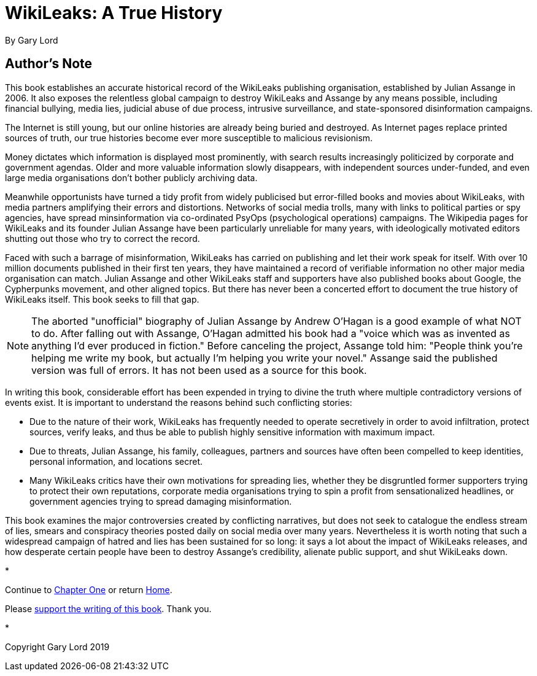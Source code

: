 = WikiLeaks: A True History

By Gary Lord

== Author's Note

This book establishes an accurate historical record of the WikiLeaks publishing organisation, established by Julian Assange in 2006. It also exposes the relentless global campaign to destroy WikiLeaks and Assange by any means possible, including financial bullying, media lies, judicial abuse of due process, intrusive surveillance, and state-sponsored disinformation campaigns.

The Internet is still young, but our online histories are already being buried and destroyed. As Internet pages replace printed sources of truth, our true histories become ever more susceptible to malicious revisionism.

Money dictates which information is displayed most prominently, with search results increasingly politicized by corporate and government agendas. Older and more valuable information slowly disappears, with independent sources under-funded, and even large media organisations don't bother publicly archiving data. 

Meanwhile opportunists have turned a tidy profit from widely publicised but error-filled books and movies about WikiLeaks, with media partners amplifying their errors and distortions. Networks of social media trolls, many with links to political parties or spy agencies, have spread minsinformation via co-ordinated PsyOps (psychological operations) campaigns. The Wikipedia pages for WikiLeaks and its founder Julian Assange have been particularly unreliable for many years, with ideologically motivated editors shutting out those who try to correct the record. 

Faced with such a barrage of misinformation, WikiLeaks has carried on publishing and let their work speak for itself. With over 10 million documents published in their first ten years, they have maintained a record of verifiable information no other major media organisation can match. Julian Assange and other WikiLeaks staff and supporters have also published books about Google, the Cypherpunks movement, and other aligned topics. But there has never been a concerted effort to document the true history of WikiLeaks itself. This book seeks to fill that gap. 

====
[NOTE]
The aborted "unofficial" biography of Julian Assange by Andrew O'Hagan is a good example of what NOT to do. After falling out with Assange, O'Hagan admitted his book had a "voice which was as invented as anything I’d ever produced in fiction." Before canceling the project, Assange told him: "People think you’re helping me write my book, but actually I’m helping you write your novel." Assange said the published version was full of errors. It has not been used as a source for this book.
====

In writing this book, considerable effort has been expended in trying to divine the truth where multiple contradictory versions of events exist. It is important to understand the reasons behind such conflicting stories: 

- Due to the nature of their work, WikiLeaks has frequently needed to operate secretively in order to avoid infiltration, protect sources, verify leaks, and thus be able to publish highly sensitive information with maximum impact. 
- Due to threats, Julian Assange, his family, colleagues, partners and sources have often been compelled to keep identities, personal information, and locations secret. 
- Many WikiLeaks critics have their own motivations for spreading lies, whether they be disgruntled former supporters trying to protect their own reputations, corporate media organisations trying to spin a profit from sensationalized headlines, or government agencies trying to spread damaging misinformation.

This book examines the major controversies created by conflicting narratives, but does not seek to catalogue the endless stream of lies, smears and conspiracy theories posted daily on social media over many years. Nevertheless it is worth noting that such a widespread campaign of hatred and lies has been sustained for so long: it says a lot about the impact of WikiLeaks releases, and how desperate certain people have been to destroy Assange's credibility, alienate public support, and shut WikiLeaks down. 

*

Continue to link:ch1.html[Chapter One] or return link:index.html[Home]. 

Please link:https://www.gofundme.com/f/wikileaks-true-history-book[support the writing of this book]. Thank you.

* 

Copyright Gary Lord 2019

